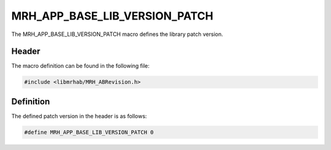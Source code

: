 MRH_APP_BASE_LIB_VERSION_PATCH
==============================
The MRH_APP_BASE_LIB_VERSION_PATCH macro defines the library patch version.

Header
------
The macro definition can be found in the following file:

.. code-block:: c

    #include <libmrhab/MRH_ABRevision.h>


Definition
----------
The defined patch version in the header is as follows:

.. code-block:: c

    #define MRH_APP_BASE_LIB_VERSION_PATCH 0